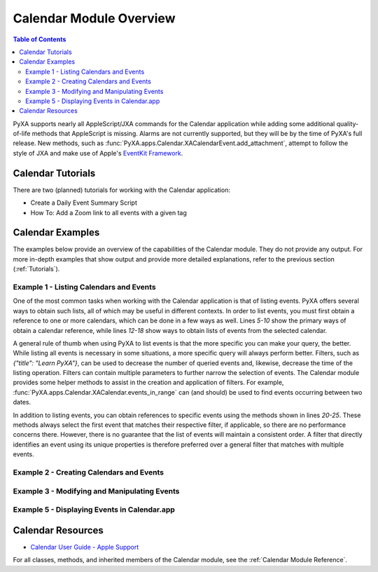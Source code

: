 Calendar Module Overview
========================

.. contents:: Table of Contents
   :depth: 3
   :local:

PyXA supports nearly all AppleScript/JXA commands for the Calendar application while adding some additional quality-of-life methods that AppleScript is missing. Alarms are not currently supported, but they will be by the time of PyXA's full release. New methods, such as :func:`PyXA.apps.Calendar.XACalendarEvent.add_attachment`, attempt to follow the style of JXA and make use of Apple's `EventKit Framework <https://developer.apple.com/documentation/eventkit>`_.

Calendar Tutorials
##################
There are two (planned) tutorials for working with the Calendar application:

- Create a Daily Event Summary Script
- How To: Add a Zoom link to all events with a given tag

Calendar Examples
#################
The examples below provide an overview of the capabilities of the Calendar module. They do not provide any output. For more in-depth examples that show output and provide more detailed explanations, refer to the previous section (:ref:`Tutorials`).

Example 1 - Listing Calendars and Events
****************************************

One of the most common tasks when working with the Calendar application is that of listing events. PyXA offers several ways to obtain such lists, all of which may be useful in different contexts. In order to list events, you must first obtain a reference to one or more calendars, which can be done in a few ways as well. Lines `5-10` show the primary ways of obtain a calendar reference, while lines `12-18` show ways to obtain lists of events from the selected calendar.

A general rule of thumb when using PyXA to list events is that the more specific you can make your query, the better. While listing all events is necessary in some situations, a more specific query will always perform better. Filters, such as `{"title": "Learn PyXA"}`, can be used to decrease the number of queried events and, likewise, decrease the time of the listing operation. Filters can contain multiple parameters to further narrow the selection of events. The Calendar module provides some helper methods to assist in the creation and application of filters. For example, :func:`PyXA.apps.Calendar.XACalendar.events_in_range` can (and should) be used to find events occurring between two dates.

In addition to listing events, you can obtain references to specific events using the methods shown in lines `20-25`. These methods always select the first event that matches their respective filter, if applicable, so there are no performance concerns there. However, there is no guarantee that the list of events will maintain a consistent order. A filter that directly identifies an event using its unique properties is therefore preferred over a general filter that matches with multiple events.

.. code-block:: python
   :linenos:

   from datetime import datetime, timedelta
   import PyXA
   app = PyXA.Application("Calendar")

   # Getting calendars
   all_calendars = app.calendars()
   calendar = app.default_calendar()
   calendar0 = app.calendar(0)
   calendar1 = app.calendar(1)
   named_calendar = app.calendar({"title": "Calendar"})

   # Getting lists of events
   all_events = calendar.events()
   events_at_location = calendar.events({"location": "1 Main Street\\nPortland ME 04101\\nUnited States"})
   named_events = calendar.events({"title": "Learn PyXA"})
   events_between_dates = calendar.events_in_range(datetime.now(), datetime.now() + timedelta(days = 7))
   events_today = calendar.events_today()
   events_this_week = calendar.week_events()

   # Getting specific events
   event0 = calendar.event(0)
   first_event = calendar.first_event()
   last_event = calendar.last_event()
   named_event = calendar.events({"title": "Learn PyXA"})[0]
   event_by_id = calendar.event({"uid": "A54CF13A-36D2-5DE1-9980-BE19C4C102A4"})

   # Get today's event from each calendar
   events = []
   for calendar in all_calendars:
      events.extend(calendar.events_today())

Example 2 - Creating Calendars and Events
*****************************************

.. code-block:: python
   :linenos:

   from datetime import datetime, timedelta
   import PyXA
   app = PyXA.Application("Calendar")

   # Create a new calendar
   new_calendar = app.new_calendar("PyXA Development")

   # Create new events
   start_date = datetime.now()
   end_date = start_date + timedelta(hours = 1)
   app.new_event("Test 1", start_date, end_date) # Created in default/currently selected calendar
   app.new_event("Test 2", start_date, end_date, new_calendar) # Created in the new calendar
   new_calendar.new_event("Test 3", start_date, end_date) # Same as Test 2

Example 3 - Modifying and Manipulating Events
*********************************************

.. code-block:: python
   :linenos:

   from datetime import date
   import PyXA
   app = PyXA.Application("Calendar")

   calendar = app.default_calendar()
   calendar1 = app.calendar(1)
   event = calendar.events_today()[0]

   # Modify event properties
   event.rename("Title changed")

   new_start_date = date(2022, 6, 6)
   new_end_date = date(2022, 6, 7)
   event.set_property("startDate", new_start_date)
   event.set_property("endDate", new_end_date)

   # Execute event actions
   event.duplicate()
   event.copy_to(calendar1)
   event.move_to(calendar1)
   event.delete()

Example 5 - Displaying Events in Calendar.app
*********************************************

.. code-block:: python
   :linenos:

   from datetime import date
   import PyXA
   app = PyXA.Application("Calendar")

   calendar = app.default_calendar()
   calendar1 = app.calendar(1)
   event = calendar.events_today()[0]

   event.show()
   app.switch_view_to("day")
   app.switch_view_to("week")
   app.switch_view_to("month")
   app.view_calendar_at(date(2022, 6, 5))
   app.view_calendar_at(event.end_date)

Calendar Resources
##################
- `Calendar User Guide - Apple Support <https://support.apple.com/guide/calendar/welcome/mac>`_

For all classes, methods, and inherited members of the Calendar module, see the :ref:`Calendar Module Reference`.

.. .. automodapi:: PyXA.apps.Calendar
..    :no-main-docstr:
..    :skip: NSMutableArray, NSPredicate, NSURL, SBObject, date, datetime, timedelta